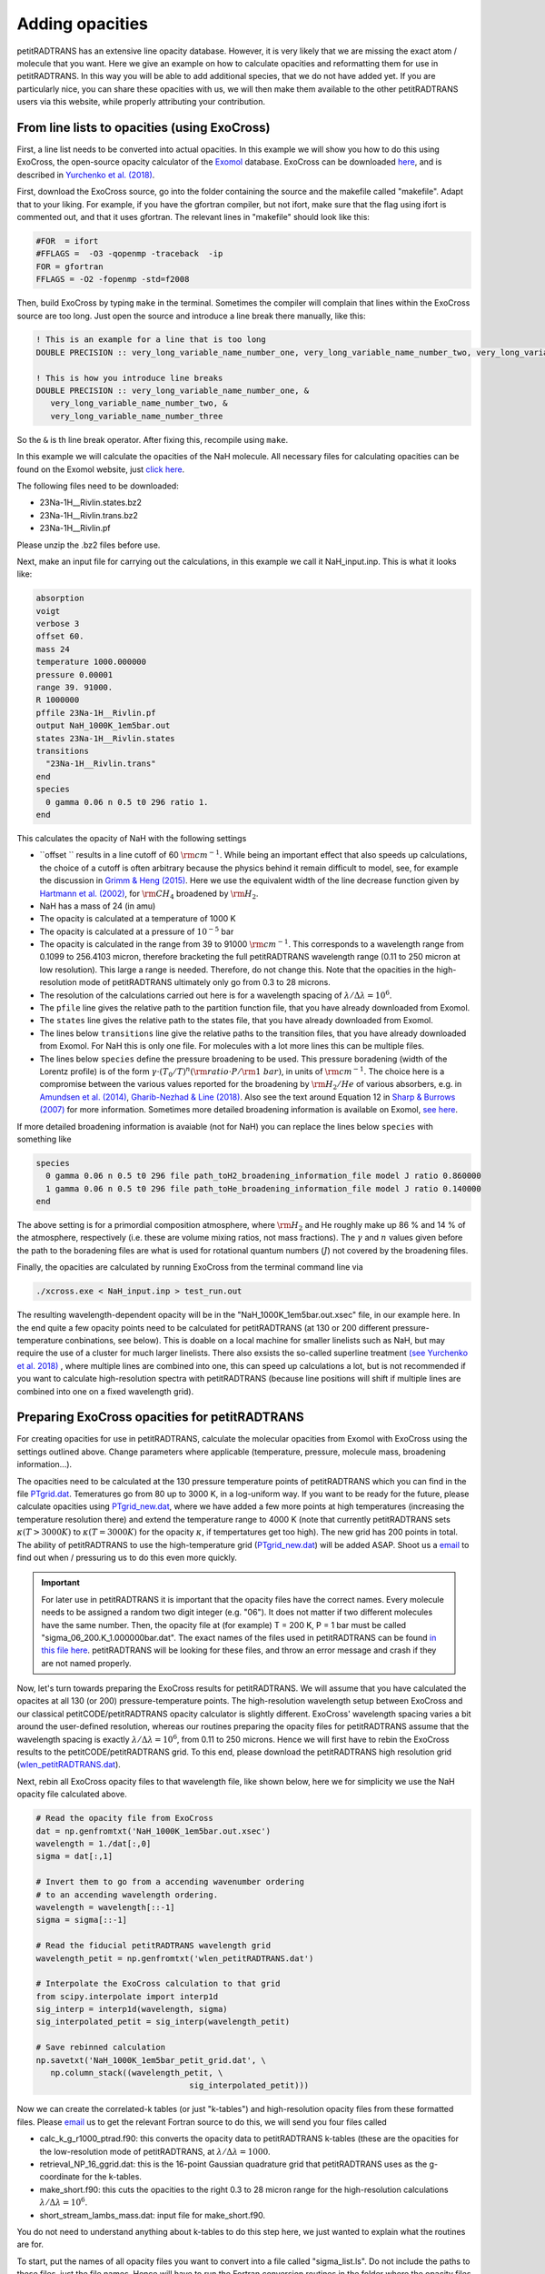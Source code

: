 Adding opacities
================

petitRADTRANS has an extensive line opacity database. However, it is very
likely that we are missing the exact atom / molecule that you want.
Here we give an example on how to calculate opacities and reformatting
them for use in petitRADTRANS. In this way you will be able to add
additional species, that we do not have added yet. If you are
particularly nice, you can share these opacities with us, we will then
make them available to the other petitRADTRANS users via this website, while properly
attributing your contribution.

From line lists to opacities (using ExoCross)
_____________________________________________

First, a line list needs to be converted into actual opacities.
In this example we will show you how to do this using ExoCross, the
open-source opacity calculator of the `Exomol`_ database.
ExoCross can be downloaded `here`_, and is described in
`Yurchenko et al. (2018)`_.

.. _Exomol: http://www.exomol.com
.. _here: https://github.com/Trovemaster/exocross
.. _Yurchenko et al. (2018): https://arxiv.org/abs/1801.09803

First, download the ExoCross source, go into the folder containing the
source and the makefile called "makefile". Adapt that to your liking.
For example, if you have the gfortran compiler, but not ifort, make
sure that the flag using ifort is commented out, and that it uses
gfortran. The relevant lines in "makefile" should look like this:

.. code-block:: bash

    #FOR  = ifort
    #FFLAGS =  -O3 -qopenmp -traceback  -ip                                                                                        
    FOR = gfortran
    FFLAGS = -O2 -fopenmp -std=f2008

Then, build ExoCross by typing ``make`` in the terminal. Sometimes the compiler will
complain that lines within the ExoCross source are too long. Just open
the source and introduce a line break there manually, like this:

.. code-block:: fortran

    ! This is an example for a line that is too long
    DOUBLE PRECISION :: very_long_variable_name_number_one, very_long_variable_name_number_two, very_long_variable_name_number_three

    ! This is how you introduce line breaks
    DOUBLE PRECISION :: very_long_variable_name_number_one, &
       very_long_variable_name_number_two, &
       very_long_variable_name_number_three

So the ``&`` is th line break operator. After fixing this, recompile
using ``make``.

In this example we will calculate the opacities of the NaH molecule.
All necessary files for calculating opacities can be found on the Exomol
website, just `click here`_.

.. _click here: http://www.exomol.com/data/molecules/NaH/23Na-1H/Rivlin/

The following files need to be downloaded:

- 23Na-1H__Rivlin.states.bz2
- 23Na-1H__Rivlin.trans.bz2
- 23Na-1H__Rivlin.pf

Please unzip the .bz2 files before use.

Next, make an input file for carrying out the calculations, in this
example we call it NaH_input.inp. This is what it looks like:

.. code-block:: bash

    absorption
    voigt
    verbose 3
    offset 60.
    mass 24
    temperature 1000.000000
    pressure 0.00001
    range 39. 91000.
    R 1000000
    pffile 23Na-1H__Rivlin.pf
    output NaH_1000K_1em5bar.out
    states 23Na-1H__Rivlin.states
    transitions
      "23Na-1H__Rivlin.trans"
    end
    species
      0 gamma 0.06 n 0.5 t0 296 ratio 1.
    end

This calculates the opacity of NaH with the following settings

- ``offset `` results in a line cutoff of 60 :math:`{\rm
  cm}^{-1}`. While being an important effect that also speeds up
  calculations, the choice of a cutoff is often arbitrary because the
  physics behind it remain difficult to model, see, for example the
  discussion in `Grimm & Heng
  (2015)`_. Here we use the equivalent width of the line decrease
  function given by `Hartmann et al. (2002)`_, for :math:`\rm CH_4`
  broadened by :math:`\rm H_2`.
- NaH has a mass of 24 (in amu)
- The opacity is calculated at a temperature of 1000 K
- The opacity is calculated at a pressure of :math:`10^{-5}` bar
- The opacity is calculated in the range from 39 to 91000 :math:`{\rm
  cm}^{-1}`. This corresponds to a wavelength range from 0.1099 to
  256.4103 micron, therefore bracketing the full petitRADTRANS
  wavelength range (0.11 to 250 micron at low resolution). This large
  a range is needed. Therefore, do not change this. Note that the opacities in
  the high-resolution mode of petitRADTRANS ultimately only go from
  0.3 to 28 microns.
- The resolution of the calculations carried out here is for a
  wavelength spacing of :math:`\lambda/\Delta\lambda=10^6`.
- The ``pfile`` line gives the relative path to the partition function
  file, that you have already downloaded from Exomol.
- The ``states`` line gives the relative path to the states
  file, that you have already downloaded from Exomol.
- The lines below ``transitions`` line give the relative paths to the transition
  files, that you have already downloaded from Exomol. For NaH this is
  only one file. For molecules with a lot more lines this can be
  multiple files.
- The lines below ``species`` define the pressure broadening to be
  used. This pressure boradening (width of the Lorentz profile) is of
  the form :math:`\gamma \cdot (T_{0}/T)^n ({\rm ratio}\cdot
  P/{\rm 1 \ bar})`, in units of :math:`\rm cm^{-1}`.  The choice here is a compromise between the
  various values reported for the broadening by :math:`\rm H_2/He` of
  various absorbers, e.g. in `Amundsen et al. (2014)`_, `Gharib-Nezhad &
  Line (2018)`_. Also see the text around Equation 12 in `Sharp &
  Burrows (2007)`_ for more information. Sometimes more detailed
  broadening information is available on Exomol, `see here`_.
  
.. _Hartmann et al. (2002): http://adsabs.harvard.edu/abs/2002JQSRT..72..117H
.. _Grimm & Heng (2015): https://arxiv.org/abs/1503.03806
.. _Amundsen et al. (2014): https://arxiv.org/abs/1402.0814
.. _Gharib-Nezhad & Line (2018): https://arxiv.org/abs/1809.02548v2
.. _Sharp & Burrows (2007): https://arxiv.org/abs/astro-ph/0607211
.. _see here: http://www.exomol.com/data/data-types/broadening_coefficients/

If more detailed broadening information is avaiable (not for NaH) you can replace
the lines below ``species`` with something like

.. code-block:: bash
		
    species
      0 gamma 0.06 n 0.5 t0 296 file path_toH2_broadening_information_file model J ratio 0.860000
      1 gamma 0.06 n 0.5 t0 296 file path_toHe_broadening_information_file model J ratio 0.140000
    end

The above setting is for a primordial composition atmosphere, where
:math:`\rm H_2` and He roughly make up 86 % and 14 % of the
atmosphere, respectively (i.e. these are volume mixing ratios, not
mass fractions). The :math:`\gamma` and :math:`n` values given before
the path to the boradening files are what is used for rotational
quantum numbers (:math:`J`) not covered by the broadening files.

Finally, the opacities are calculated by running ExoCross from the
terminal command line via

.. code-block:: bash

     ./xcross.exe < NaH_input.inp > test_run.out

The resulting wavelength-dependent opacity will be in the "NaH_1000K_1em5bar.out.xsec" file, in our
example here.
In the end quite a few opacity points need to be calculated for
petitRADTRANS (at 130 or 200 different pressure-temperature
conbinations, see below). This is doable on a local machine for smaller
linelists such as NaH, but may require the use of a cluster for much
larger linelists. There also exsists the so-called superline
treatment `(see Yurchenko et al. 2018)`_
, where multiple lines are combined into one, this can speed
up calculations a lot, but is not recommended if you want to calculate
high-resolution spectra with petitRADTRANS (because line positions
will shift if multiple lines are combined into one on a fixed
wavelength grid).

.. _(see Yurchenko et al. 2018): https://arxiv.org/abs/1801.09803

	
Preparing ExoCross opacities for petitRADTRANS
______________________________________________


For creating opacities for use in petitRADTRANS, calculate the
molecular opacities from Exomol with ExoCross using the settings
outlined above. Change parameters where applicable (temperature,
pressure, molecule mass, broadening information...).

The opacities need to be calculated at the 130 pressure temperature points
of petitRADTRANS which you can find in the file
`PTgrid.dat <https://home.strw.leidenuniv.nl/~molliere/petitRADTRANS/content/files/PTgrid.dat>`_. Temeratures go from 80 up to 3000 K,
in a log-uniform way. If you want to be ready for the future, please calculate opacities
using `PTgrid_new.dat <https://home.strw.leidenuniv.nl/~molliere/petitRADTRANS/content/files/PTgrid_new.dat>`_, where we have added a
few more points at high temperatures (increasing the temperature resolution there) and extend
the temperature range to 4000 K (note that currently petitRADTRANS sets
:math:`\kappa(T>3000 K)` to :math:`\kappa(T=3000 K)` for the opacity
:math:`\kappa`, if tempertatures get too high). The new grid has 200 points in total. The ability of
petitRADTRANS to use the high-temperature grid (`PTgrid_new.dat <https://home.strw.leidenuniv.nl/~molliere/petitRADTRANS/content/files/PTgrid_new.dat>`_) will
be added ASAP. Shoot us a `email`_ to find out when / pressuring us to do
this even more quickly.

.. important::
   
    For later use in petitRADTRANS it is important that the opacity
    files have the correct names. Every molecule needs to be assigned
    a random two digit integer (e.g. "06"). It does not matter if two
    different molecules have the same number. Then, the opacity file
    at (for example) T = 200 K, P = 1 bar must be called
    "sigma_06_200.K_1.000000bar.dat". The exact names of the files
    used in petitRADTRANS can be found `in this file here`_. petitRADTRANS will be
    looking for these files, and throw an error message and crash if
    they are not named properly.

.. _email: molliere@strw.leidenuniv.nl
.. _in this file here: https://home.strw.leidenuniv.nl/~molliere/petitRADTRANS/content/files/PTnames.dat

Now, let's turn towards preparing the ExoCross results for
petitRADTRANS. We will assume that you have calculated the opacites at
all 130 (or 200) pressure-temperature points. The high-resolution
wavelength setup between ExoCross and our
classical petitCODE/petitRADTRANS opacity calculator is slightly
different. ExoCross' wavelength spacing varies a bit around the
user-defined resolution, whereas our routines preparing the opacity
files for petitRADTRANS assume that the wavelength spacing is exactly
:math:`\lambda/\Delta\lambda=10^6`, from 0.11 to 250 microns.
Hence we will first have to rebin the ExoCross results to the
petitCODE/petitRADTRANS grid. To this end, please download the
petitRADTRANS high resolution grid (`wlen_petitRADTRANS.dat`_).

.. _`wlen_petitRADTRANS.dat`: https://www.dropbox.com/s/2lyo8ot3nq4rx43/wlen_petitRADTRANS.dat?dl=0

Next, rebin all ExoCross opacity files to that wavelength file, like
shown below, here we for simplicity we use the NaH opacity file
calculated above.

.. code-block:: bash
		
    # Read the opacity file from ExoCross
    dat = np.genfromtxt('NaH_1000K_1em5bar.out.xsec')
    wavelength = 1./dat[:,0]
    sigma = dat[:,1]

    # Invert them to go from a accending wavenumber ordering
    # to an accending wavelength ordering.
    wavelength = wavelength[::-1]
    sigma = sigma[::-1]

    # Read the fiducial petitRADTRANS wavelength grid
    wavelength_petit = np.genfromtxt('wlen_petitRADTRANS.dat')

    # Interpolate the ExoCross calculation to that grid
    from scipy.interpolate import interp1d
    sig_interp = interp1d(wavelength, sigma)
    sig_interpolated_petit = sig_interp(wavelength_petit)

    # Save rebinned calculation
    np.savetxt('NaH_1000K_1em5bar_petit_grid.dat', \
       np.column_stack((wavelength_petit, \
                                    sig_interpolated_petit)))

Now we can create the correlated-k tables (or just "k-tables") and high-resolution opacity files from
these formatted files. Please `email`_ us to get the relevant Fortran
source to do this, we will send you four files called

- calc_k_g_r1000_ptrad.f90: this converts the opacity data to
  petitRADTRANS k-tables (these are the opacities for the
  low-resolution mode of petitRADTRANS, at :math:`\lambda/\Delta\lambda=1000`.
- retrieval_NP_16_ggrid.dat: this is the 16-point Gaussian quadrature
  grid that petitRADTRANS uses as the g-coordinate for the k-tables.
- make_short.f90: this cuts the opacities to the right 0.3 to 28
  micron range for the high-resolution calculations
  :math:`\lambda/\Delta\lambda=10^6`.
- short_stream_lambs_mass.dat: input file for make_short.f90.

.. _email: molliere@strw.leidenuniv.nl

You do not need to understand anything about k-tables to do this step
here, we just wanted to explain what the routines are for.

To start, put the names of all opacity files you want to convert into a file called
"sigma_list.ls". Do not include the paths to these files, just the
file names. Hence will have to run the Fortran conversion routines in the
folder where the opacity files are. In our simple example (just one
NaH file at 1000 K and :math:`10^{-5}` bar, its content looks like this:

.. code-block:: bash
		
    NaH_1000K_1em5bar_petit_grid.dat

Let's start with the k-table calculation, for the low-resolution
opacity mode of petitRADTRANS. Open calc_k_g_r1000_ptrad.f90 and
modify it to have the correct mass for the molecular species that you
are interested in (NaH has 24 amu, so just put 24, like below):

.. code-block:: fortran

    ! (c) Paul Molliere 2014
    
     program calc_k_g
    
      implicit none

      !-----------------------------------------------------------
      !            |||               |||                |||      !
      !           \|||/             \|||/              \|||/     !
      !             v                 v                  v       !    
      !----------------------------------------------------------!
      !----------------------------------------------------------!
      ! DO NOT FORGET TO CHANGE THE MASS OF THE MOLECULE
      ! EVERY TIME!!!
      DOUBLE PRECISION, parameter   :: mol_mass_amu = 24d0  !<---!
      !----------------------------------------------------------!
      !----------------------------------------------------------!
      !             ^                 ^                  ^       !
      !           /|||\             /|||\              /|||\     !
      !            |||               |||                |||      !
      !----------------------------------------------------------!
 
Next, compile the Fortran source:

.. code-block:: bash
		
    gfortran -o calc_k_g_r1000_ptrad calc_k_g_r1000_ptrad.f90

Lastly, create a folder called kappa_gs_r1000. Now, take care that the opacity files, the compiled Fortran routine,
sigma_list.ls, retrieval_NP_16_ggrid.dat and the kappa_gs_r1000 folder
are all in the same folder. And that you are in this folder. Type

.. code-block:: bash
		
    ./calc_k_g_r1000_ptrad

and all k-tables will be generated and placed into the kappa_gs_r1000
folder.

For the high resolution mode, generate a folder called "short_stream".
Next open the short_stream_lambs_mass.dat file and adapt its content
to have the correct molecule mass. Do not change the wavelength
boundary values in this file. For NaH, with mass 24, it should look
like this:

.. code-block:: bash
		
    # Minimum wavelength in cm
    0.3d-4
    # Maximum wavelength in cm
    28d-4
    # Molecular mass in amu
    24d0

Next, compile the high-resolution opacity conversion routine:

.. code-block:: bash
		
    gfortran -o make_short make_short.f90

Now, again take care that the opacity files, the compiled Fortran routine,
sigma_list.ls, short_stream_lambs_mass.dat and the short_stream folder
are all in the same folder. And that you are in this folder. Type

.. code-block:: bash
		
    ./make_short

and all high resolution opacity tables will be generated and placed into the short_stream
folder.

Installing the new opacity files in petitRADTRANS
_________________________________________________

The new opacity files are now ready to be installed. Before that
create a file called "molparam_id.txt" with the following content

.. code-block:: bash
		
    #### Species ID (A2) format
    06
    #### molparam value
    1.0

Simply exchange the "06" two-digit integer with the one that you have
chosen for your molecule (or leave it at 06 if you chose to keep it).
Copy the "molparam_id.txt" file to the short_stream and kappa_gs_r1000
folders. Now we are ready for installation. In the folder where
petitRADTRANS is installed, there also is a input_data folder. To
install a new species (e.g. NaH), create a folder called NaH in the
input_data/opacities/lines/corr_k/ and
input_data/opacities/lines/line_by_line folders. Copy the contents of
the kappa_gs_r1000 and short_stream folders to the NaH folders in the
corr_k and line_by_line folders, respectively. The opacities are now
installed and ready for use!
